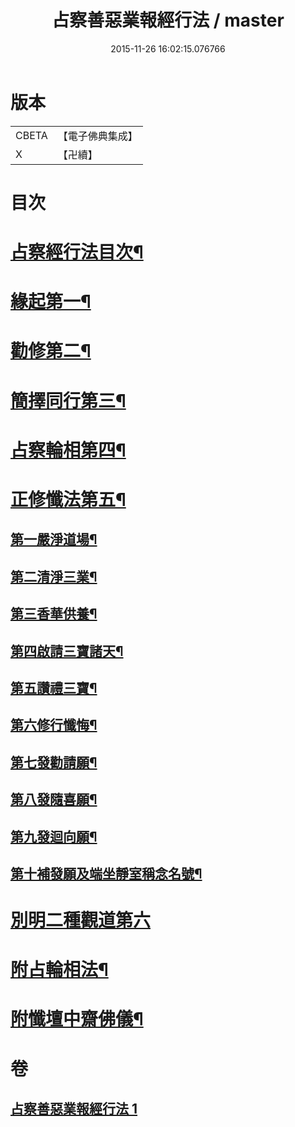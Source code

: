 #+TITLE: 占察善惡業報經行法 / master
#+DATE: 2015-11-26 16:02:15.076766
* 版本
 |     CBETA|【電子佛典集成】|
 |         X|【卍續】    |

* 目次
* [[file:KR6i0550_001.txt::001-0578b2][占察經行法目次¶]]
* [[file:KR6i0550_001.txt::0578c4][緣起第一¶]]
* [[file:KR6i0550_001.txt::0578c17][勸修第二¶]]
* [[file:KR6i0550_001.txt::0579a7][簡擇同行第三¶]]
* [[file:KR6i0550_001.txt::0579a14][占察輪相第四¶]]
* [[file:KR6i0550_001.txt::0579a20][正修懺法第五¶]]
** [[file:KR6i0550_001.txt::0579a22][第一嚴淨道場¶]]
** [[file:KR6i0550_001.txt::0579a24][第二清淨三業¶]]
** [[file:KR6i0550_001.txt::0579b5][第三香華供養¶]]
** [[file:KR6i0550_001.txt::0579c5][第四啟請三寶諸天¶]]
** [[file:KR6i0550_001.txt::0580a18][第五讚禮三寶¶]]
** [[file:KR6i0550_001.txt::0581a24][第六修行懺悔¶]]
** [[file:KR6i0550_001.txt::0581c11][第七發勸請願¶]]
** [[file:KR6i0550_001.txt::0581c15][第八發隨喜願¶]]
** [[file:KR6i0550_001.txt::0581c19][第九發迴向願¶]]
** [[file:KR6i0550_001.txt::0581c23][第十補發願及端坐靜室稱念名號¶]]
* [[file:KR6i0550_001.txt::0582a19][別明二種觀道第六]]
* [[file:KR6i0550_001.txt::0583c7][附占輪相法¶]]
* [[file:KR6i0550_001.txt::0584a14][附懺壇中齋佛儀¶]]
* 卷
** [[file:KR6i0550_001.txt][占察善惡業報經行法 1]]
